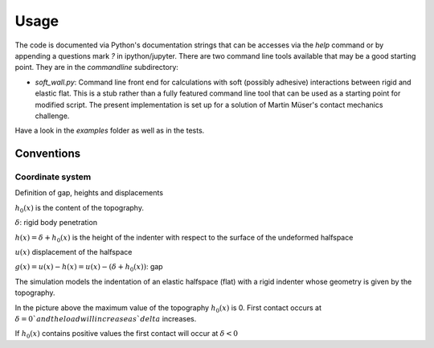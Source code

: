 Usage
=====

The code is documented via Python's documentation strings that can be
accesses via the `help` command
or by appending a questions mark `?` in ipython/jupyter.
There are two command line tools available that may be a good starting point.
They are in the `commandline` subdirectory:

- `soft_wall.py`: Command line front end for calculations with soft (possibly adhesive) interactions between rigid and elastic flat. This is a stub rather than a fully featured command line tool that can be used as a starting point for modified script. The present implementation is set up for a solution of Martin Müser's contact mechanics challenge.

Have a look in the `examples` folder as well as in the tests.


Conventions
-----------

Coordinate system
+++++++++++++++++

Definition of gap, heights and displacements

.. image:: ./Figures/geometry_pdf_tex.svg

:math:`h_0(x)` is the content of the topography.

:math:`\delta`: rigid body penetration

:math:`h(x) = \delta + h_0(x)` is the height of the indenter with respect to the surface of the undeformed halfspace

:math:`u(x)` displacement of the halfspace

:math:`g(x) = u(x) - h(x) = u(x) - (\delta + h_0(x))`: gap


The simulation models the indentation of an elastic halfspace (flat) with a rigid indenter whose geometry is given by the topography.

In the picture above the maximum value of the topography :math:`h_0(x)` is 0. First contact occurs at :math:`\delta = 0 ` and the load will increase as `delta` increases.

If :math:`h_0(x)` contains positive values the first contact will occur at :math:`\delta < 0`
